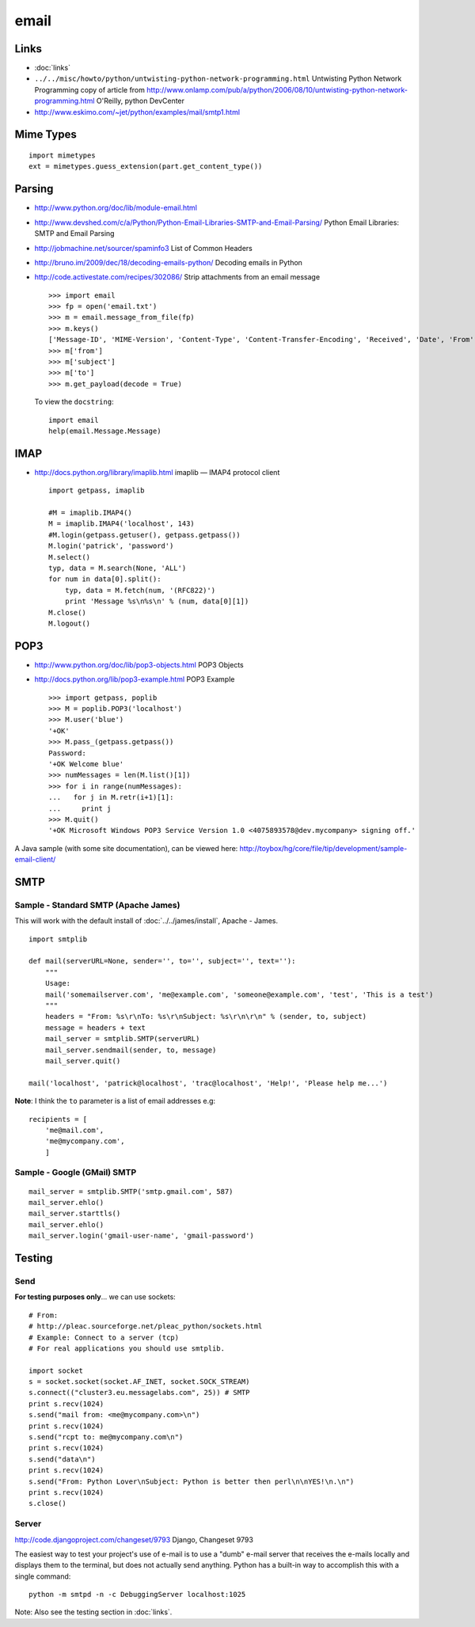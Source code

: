 email
*****

Links
=====

- :doc:`links`
- ``../../misc/howto/python/untwisting-python-network-programming.html``
  Untwisting Python Network Programming
  copy of article from
  http://www.onlamp.com/pub/a/python/2006/08/10/untwisting-python-network-programming.html
  O'Reilly, python DevCenter
- http://www.eskimo.com/~jet/python/examples/mail/smtp1.html

Mime Types
==========

::

  import mimetypes
  ext = mimetypes.guess_extension(part.get_content_type())

Parsing
=======

- http://www.python.org/doc/lib/module-email.html
- http://www.devshed.com/c/a/Python/Python-Email-Libraries-SMTP-and-Email-Parsing/
  Python Email Libraries: SMTP and Email Parsing
- http://jobmachine.net/sourcer/spaminfo3
  List of Common Headers
- http://bruno.im/2009/dec/18/decoding-emails-python/
  Decoding emails in Python
- http://code.activestate.com/recipes/302086/
  Strip attachments from an email message

  ::

    >>> import email
    >>> fp = open('email.txt')
    >>> m = email.message_from_file(fp)
    >>> m.keys()
    ['Message-ID', 'MIME-Version', 'Content-Type', 'Content-Transfer-Encoding', 'Received', 'Date', 'From', 'To', 'Subject']
    >>> m['from']
    >>> m['subject']
    >>> m['to']
    >>> m.get_payload(decode = True)

  To view the ``docstring``:

  ::

    import email
    help(email.Message.Message)

IMAP
====

- http://docs.python.org/library/imaplib.html
  imaplib — IMAP4 protocol client

  ::

    import getpass, imaplib

    #M = imaplib.IMAP4()
    M = imaplib.IMAP4('localhost', 143)
    #M.login(getpass.getuser(), getpass.getpass())
    M.login('patrick', 'password')
    M.select()
    typ, data = M.search(None, 'ALL')
    for num in data[0].split():
        typ, data = M.fetch(num, '(RFC822)')
        print 'Message %s\n%s\n' % (num, data[0][1])
    M.close()
    M.logout()

POP3
====

- http://www.python.org/doc/lib/pop3-objects.html
  POP3 Objects
- http://docs.python.org/lib/pop3-example.html
  POP3 Example

  ::

    >>> import getpass, poplib
    >>> M = poplib.POP3('localhost')
    >>> M.user('blue')
    '+OK'
    >>> M.pass_(getpass.getpass())
    Password:
    '+OK Welcome blue'
    >>> numMessages = len(M.list()[1])
    >>> for i in range(numMessages):
    ...   for j in M.retr(i+1)[1]:
    ...     print j
    >>> M.quit()
    '+OK Microsoft Windows POP3 Service Version 1.0 <4075893578@dev.mycompany> signing off.'

A Java sample (with some site documentation), can be viewed here:
http://toybox/hg/core/file/tip/development/sample-email-client/

SMTP
====

Sample - Standard SMTP (Apache James)
-------------------------------------

This will work with the default install of
:doc:`../../james/install`, Apache - James.

::

  import smtplib

  def mail(serverURL=None, sender='', to='', subject='', text=''):
      """
      Usage:
      mail('somemailserver.com', 'me@example.com', 'someone@example.com', 'test', 'This is a test')
      """
      headers = "From: %s\r\nTo: %s\r\nSubject: %s\r\n\r\n" % (sender, to, subject)
      message = headers + text
      mail_server = smtplib.SMTP(serverURL)
      mail_server.sendmail(sender, to, message)
      mail_server.quit()

  mail('localhost', 'patrick@localhost', 'trac@localhost', 'Help!', 'Please help me...')


**Note**: I think the ``to`` parameter is a list of email addresses e.g:

::

  recipients = [
      'me@mail.com',
      'me@mycompany.com',
      ]

Sample - Google (GMail) SMTP
----------------------------

::

  mail_server = smtplib.SMTP('smtp.gmail.com', 587)
  mail_server.ehlo()
  mail_server.starttls()
  mail_server.ehlo()
  mail_server.login('gmail-user-name', 'gmail-password')

Testing
=======

Send
----

**For testing purposes only**... we can use sockets:

::

  # From:
  # http://pleac.sourceforge.net/pleac_python/sockets.html
  # Example: Connect to a server (tcp)
  # For real applications you should use smtplib.

  import socket
  s = socket.socket(socket.AF_INET, socket.SOCK_STREAM)
  s.connect(("cluster3.eu.messagelabs.com", 25)) # SMTP
  print s.recv(1024)
  s.send("mail from: <me@mycompany.com>\n")
  print s.recv(1024)
  s.send("rcpt to: me@mycompany.com\n")
  print s.recv(1024)
  s.send("data\n")
  print s.recv(1024)
  s.send("From: Python Lover\nSubject: Python is better then perl\n\nYES!\n.\n")
  print s.recv(1024)
  s.close()

Server
------

http://code.djangoproject.com/changeset/9793
Django, Changeset 9793

The easiest way to test your project's use of e-mail is to use a "dumb"
e-mail server that receives the e-mails locally and displays them to the
terminal, but does not actually send anything.  Python has a built-in way to
accomplish this with a single command:

::

  python -m smtpd -n -c DebuggingServer localhost:1025

Note: Also see the testing section in :doc:`links`.
